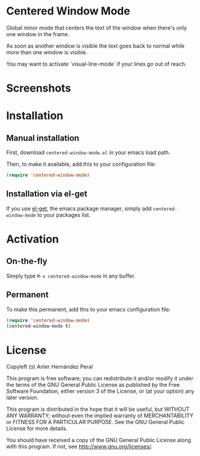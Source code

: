 * Centered Window Mode

Global minor mode that centers the text of the window when there's only one window in the frame.

As soon as another window is visible the text goes back to normal while more than one window is visible.

You may want to activate `visual-line-mode` if your lines go out of reach.

* Screenshots

[[https://raw.githubusercontent.com/ikame/centered-window-mode/master/img/s-1.png]]
[[https://raw.githubusercontent.com/ikame/centered-window-mode/master/img/s-2.png]]
[[https://raw.githubusercontent.com/ikame/centered-window-mode/master/img/s-3.png]]

* Installation

** Manual installation

First, download =centered-window-mode.el= in your emacs load path.

Then, to make it available, add this to your configuration file:

#+begin_src emacs-lisp
(require 'centered-window-mode)
#+end_src

** Installation via el-get

If you use [[https://github.com/dimitri/el-get][el-get]], the emacs package manager, simply add =centered-window-mode= to your packages list.

* Activation

** On-the-fly

Simply type =M-x centered-window-mode= in any buffer.

** Permanent

To make this permanent, add this to your emacs configuration file:

#+begin_src emacs-lisp
(require 'centered-window-mode)
(centered-window-mode t)
#+end_src

* License

Copyleft (ɔ) Anler Hernández Peral

This program is free software; you can redistribute it and/or modify it under the terms of the GNU General Public License as published by the Free Software Foundation, either version 3 of the License, or (at your option) any later version.

This program is distributed in the hope that it will be useful, but WITHOUT ANY WARRANTY; without even the implied warranty of MERCHANTABILITY or FITNESS FOR A PARTICULAR PURPOSE. See the GNU General Public License for more details.

You should have received a copy of the GNU General Public License along with this program. If not, see http://www.gnu.org/licenses/.
